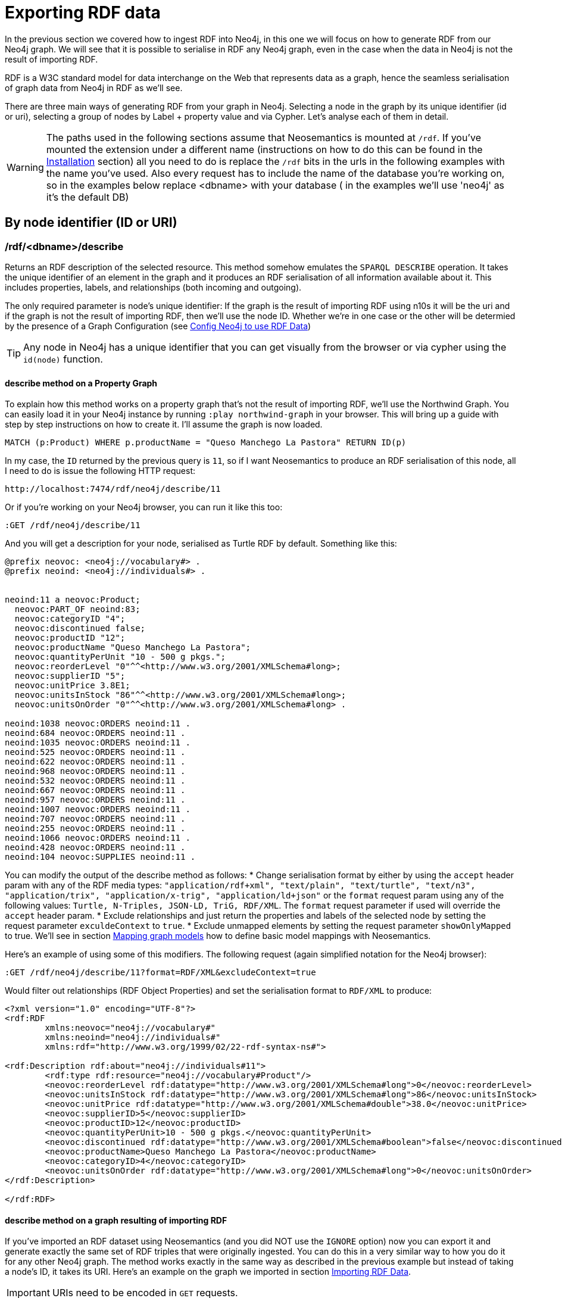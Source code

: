 = Exporting RDF data
:page-pagination:


In the previous section we covered how to ingest RDF into Neo4j, in this one we will focus on how to generate RDF from our Neo4j graph.
We will see that it is possible to serialise in RDF any Neo4j graph, even in the case when the data in Neo4j is not the result of importing RDF.

RDF is a W3C standard model for data interchange on the Web that represents data as a graph, hence the seamless serialisation of graph data from Neo4j in RDF as we'll see.

There are three main ways of generating RDF from your graph in Neo4j.
Selecting a node in the graph by its unique identifier (id or uri), selecting a group of nodes by Label + property value and via Cypher.
Let's analyse each of them in detail.

[WARNING]
The paths used in the following sections assume that Neosemantics is mounted at `/rdf`.
If you've mounted the extension under a different name (instructions on how to do this can be found in the xref:install.adoc[Installation] section) all you need to do is replace the `/rdf` bits in the urls in the following examples with the name you've used.
Also every request has to include the name of the database you're working on, so in the examples below replace <dbname> with your database ( in the examples we'll use 'neo4j' as it's the default DB)

== By node identifier (ID or URI)

=== /rdf/<dbname>/describe
Returns an RDF description of the selected resource. This method somehow emulates the `SPARQL DESCRIBE` operation. It takes the unique identifier of an element in the graph and it produces an RDF serialisation of all information available about it. This includes properties, labels, and relationships (both incoming and outgoing).

The only required parameter is node's unique identifier: If the graph is the result of importing RDF using n10s it will be the uri and if the graph is not the result of importing RDF, then we'll use the node ID. Whether we're in one case or the other will be determied by the presence of a Graph Configuration (see xref:config.adoc[Config Neo4j to use RDF Data])

[TIP]
Any node in Neo4j has a unique identifier that you can get visually from the browser or via cypher using the `id(node)` function.


==== describe method on a Property Graph
To explain how this method works on a property graph that's not the result of importing RDF, we'll use the Northwind Graph. You can easily load it in your Neo4j instance by running `:play northwind-graph` in your browser.
This will bring up a guide with step by step instructions on how to create it. I'll assume the graph is now loaded.


[source,Cypher]
----
MATCH (p:Product) WHERE p.productName = "Queso Manchego La Pastora" RETURN ID(p)
----

In my case, the `ID` returned by the previous query is `11`, so if I want Neosemantics to produce an RDF serialisation of this node, all I need to do is issue the following HTTP request:

[source,HTTP]
----
http://localhost:7474/rdf/neo4j/describe/11
----

Or if you're working on your Neo4j browser, you can run it like this too:

[source,Cypher]
----
:GET /rdf/neo4j/describe/11
----

And you will get a description for your node, serialised as Turtle RDF by default. Something like this:

[source,Turtle]
----
@prefix neovoc: <neo4j://vocabulary#> .
@prefix neoind: <neo4j://individuals#> .


neoind:11 a neovoc:Product;
  neovoc:PART_OF neoind:83;
  neovoc:categoryID "4";
  neovoc:discontinued false;
  neovoc:productID "12";
  neovoc:productName "Queso Manchego La Pastora";
  neovoc:quantityPerUnit "10 - 500 g pkgs.";
  neovoc:reorderLevel "0"^^<http://www.w3.org/2001/XMLSchema#long>;
  neovoc:supplierID "5";
  neovoc:unitPrice 3.8E1;
  neovoc:unitsInStock "86"^^<http://www.w3.org/2001/XMLSchema#long>;
  neovoc:unitsOnOrder "0"^^<http://www.w3.org/2001/XMLSchema#long> .

neoind:1038 neovoc:ORDERS neoind:11 .
neoind:684 neovoc:ORDERS neoind:11 .
neoind:1035 neovoc:ORDERS neoind:11 .
neoind:525 neovoc:ORDERS neoind:11 .
neoind:622 neovoc:ORDERS neoind:11 .
neoind:968 neovoc:ORDERS neoind:11 .
neoind:532 neovoc:ORDERS neoind:11 .
neoind:667 neovoc:ORDERS neoind:11 .
neoind:957 neovoc:ORDERS neoind:11 .
neoind:1007 neovoc:ORDERS neoind:11 .
neoind:707 neovoc:ORDERS neoind:11 .
neoind:255 neovoc:ORDERS neoind:11 .
neoind:1066 neovoc:ORDERS neoind:11 .
neoind:428 neovoc:ORDERS neoind:11 .
neoind:104 neovoc:SUPPLIES neoind:11 .

----

You can modify the output of the describe method as follows:
* Change serialisation format by either by using the `accept` header param with any of the RDF media types: `"application/rdf+xml", "text/plain", "text/turtle", "text/n3", "application/trix", "application/x-trig", "application/ld+json"` or the `format` request param using any of the following values: `Turtle, N-Triples, JSON-LD, TriG, RDF/XML`. The `format` request parameter if used will override the `accept` header param.
* Exclude relationships and just return the properties and labels of the selected node by setting the request parameter `exculdeContext` to `true`.
* Exclude unmapped elements by setting the request parameter `showOnlyMapped` to true. We'll see in section xref:mapping.adoc[Mapping graph models] how to define basic model mappings with Neosemantics.

Here's an example of using some of this modifiers.
The following request (again simplified notation for the Neo4j browser):

[source,Cypher]
----
:GET /rdf/neo4j/describe/11?format=RDF/XML&excludeContext=true
----

Would filter out relationships (RDF Object Properties) and set the serialisation format to `RDF/XML` to produce:

[source,RDF/XML]
----
<?xml version="1.0" encoding="UTF-8"?>
<rdf:RDF
	xmlns:neovoc="neo4j://vocabulary#"
	xmlns:neoind="neo4j://individuals#"
	xmlns:rdf="http://www.w3.org/1999/02/22-rdf-syntax-ns#">

<rdf:Description rdf:about="neo4j://individuals#11">
	<rdf:type rdf:resource="neo4j://vocabulary#Product"/>
	<neovoc:reorderLevel rdf:datatype="http://www.w3.org/2001/XMLSchema#long">0</neovoc:reorderLevel>
	<neovoc:unitsInStock rdf:datatype="http://www.w3.org/2001/XMLSchema#long">86</neovoc:unitsInStock>
	<neovoc:unitPrice rdf:datatype="http://www.w3.org/2001/XMLSchema#double">38.0</neovoc:unitPrice>
	<neovoc:supplierID>5</neovoc:supplierID>
	<neovoc:productID>12</neovoc:productID>
	<neovoc:quantityPerUnit>10 - 500 g pkgs.</neovoc:quantityPerUnit>
	<neovoc:discontinued rdf:datatype="http://www.w3.org/2001/XMLSchema#boolean">false</neovoc:discontinued>
	<neovoc:productName>Queso Manchego La Pastora</neovoc:productName>
	<neovoc:categoryID>4</neovoc:categoryID>
	<neovoc:unitsOnOrder rdf:datatype="http://www.w3.org/2001/XMLSchema#long">0</neovoc:unitsOnOrder>
</rdf:Description>

</rdf:RDF>
----

==== describe method on a graph resulting of importing RDF

If you've imported an RDF dataset using Neosemantics (and you did NOT use the `IGNORE` option) now you can export it and generate exactly the same set of RDF triples that were originally ingested.
You can do this in a very similar way to how you do it for any other Neo4j graph.
The method works exactly in the same way as described in the previous example but instead of taking a node's ID, it takes its URI. Here's an example on the graph we imported in section xref:import.adoc[Importing RDF Data].

[IMPORTANT]
URIs need to be encoded in `GET` requests.

[source,Cypher]
----
:GET /rdf/neo4j/describe/http%3A%2F%2Fneo4j.org%2Find%23neo4j355?format=RDF/XML
----

Notice the URL encoding of the URI (the clean URI is `http://neo4j.org/ind#neo4j355`) and the `format` parameter to specify the serialisation format. Here's the output of the request:

[source,Cypher]
----
<?xml version="1.0" encoding="UTF-8"?>
<rdf:RDF
	xmlns:neovoc="neo4j://vocabulary#"
	xmlns:rdf="http://www.w3.org/1999/02/22-rdf-syntax-ns#">

<rdf:Description rdf:about="http://neo4j.org/ind#neo4j355">
	<rdf:type rdf:resource="http://neo4j.org/vocab/sw#GraphPlatform"/>
	<rdf:type rdf:resource="http://neo4j.org/vocab/sw#AwesomePlatform"/>
	<name xmlns="http://neo4j.org/vocab/sw#">neo4j</name>
	<version xmlns="http://neo4j.org/vocab/sw#">3.5.5</version>
</rdf:Description>

<rdf:Description rdf:about="http://neo4j.org/ind#graphql3502">
	<runsOn xmlns="http://neo4j.org/vocab/sw#" rdf:resource="http://neo4j.org/ind#neo4j355"/>
</rdf:Description>

<rdf:Description rdf:about="http://neo4j.org/ind#nsmntx3502">
	<runsOn xmlns="http://neo4j.org/vocab/sw#" rdf:resource="http://neo4j.org/ind#neo4j355"/>
</rdf:Description>

<rdf:Description rdf:about="http://neo4j.org/ind#apoc3502">
	<runsOn xmlns="http://neo4j.org/vocab/sw#" rdf:resource="http://neo4j.org/ind#neo4j355"/>
</rdf:Description>

</rdf:RDF>
----


== By Label + property value

=== /rdf/<dbname>/describe/find/

An alternative way to select he node (or set of nodes) to serialise as RDF is to do a search by label and property.
Let's say in our Northwind Database example we want to get the Suppliers in a given postal code.
The label we're interested in is `Supplier` and the property is `postcode`.
Here's what a request of this type would look like:

[source,Cypher]
----
:GET /rdf/neo4j/describe/find/Supplier/postalCode/EC1%204SD?format=N-Triples
----

In this request we are setting the serialisation to N-Triples format.
Also notice that the property value (EC1 4SD) needs to be URL Encoded.
Here's the output of the request:

[source,RDF]
----
<neo4j://individuals#100> <http://www.w3.org/1999/02/22-rdf-syntax-ns#type> <neo4j://vocabulary#Supplier> .
<neo4j://individuals#100> <neo4j://vocabulary#country> "UK" .
<neo4j://individuals#100> <neo4j://vocabulary#contactTitle> "Purchasing Manager" .
<neo4j://individuals#100> <neo4j://vocabulary#address> "49 Gilbert St." .
<neo4j://individuals#100> <neo4j://vocabulary#supplierID> "1" .
<neo4j://individuals#100> <neo4j://vocabulary#phone> "(171) 555-2222" .
<neo4j://individuals#100> <neo4j://vocabulary#city> "London" .
<neo4j://individuals#100> <neo4j://vocabulary#contactName> "Charlotte Cooper" .
<neo4j://individuals#100> <neo4j://vocabulary#companyName> "Exotic Liquids" .
<neo4j://individuals#100> <neo4j://vocabulary#postalCode> "EC1 4SD" .
<neo4j://individuals#100> <neo4j://vocabulary#region> "NULL" .
<neo4j://individuals#100> <neo4j://vocabulary#fax> "NULL" .
<neo4j://individuals#100> <neo4j://vocabulary#homePage> "NULL" .
<neo4j://individuals#100> <neo4j://vocabulary#SUPPLIES> <neo4j://individuals#0> .
<neo4j://individuals#100> <neo4j://vocabulary#SUPPLIES> <neo4j://individuals#1> .
<neo4j://individuals#100> <neo4j://vocabulary#SUPPLIES> <neo4j://individuals#2> .
----

By default property values are treated as strings which may or may not work depending on the actual datatype stored in the node property in the Database.
If you need to specify the datatype, you'll need the `valType` parameter.
The following request returns all products with a given price point.

[source,Cypher]
----
:GET /rdf/neo4j/describe/find/Product/unitPrice/15?valType=INTEGER&excludeContext
----

Notice how we are being explicit about the datatype using the `valType` request parameter.
If we removed this parameter the request would return no results because there is no Product in the Northwind Database with a `unitPrice` stored as a string.
Here's the ouptut produced (default serialisation is Turtle).

[source,RDF]
----
@prefix neovoc: <neo4j://vocabulary#> .
@prefix neoind: <neo4j://individuals#> .


neoind:69 a neovoc:Product;
  neovoc:categoryID "1";
  neovoc:discontinued false;
  neovoc:productID "70";
  neovoc:productName "Outback Lager";
  neovoc:quantityPerUnit "24 - 355 ml bottles";
  neovoc:reorderLevel "30"^^<http://www.w3.org/2001/XMLSchema#long>;
  neovoc:supplierID "7";
  neovoc:unitPrice 1.5E1;
  neovoc:unitsInStock "15"^^<http://www.w3.org/2001/XMLSchema#long>;
  neovoc:unitsOnOrder "10"^^<http://www.w3.org/2001/XMLSchema#long> .

neoind:72 a neovoc:Product;
  neovoc:categoryID "8";
  neovoc:discontinued false;
  neovoc:productID "73";
  neovoc:productName "Röd Kaviar";
  neovoc:quantityPerUnit "24 - 150 g jars";
  neovoc:reorderLevel "5"^^<http://www.w3.org/2001/XMLSchema#long>;
  neovoc:supplierID "17";
  neovoc:unitPrice 1.5E1;
  neovoc:unitsInStock "101"^^<http://www.w3.org/2001/XMLSchema#long>;
  neovoc:unitsOnOrder "0"^^<http://www.w3.org/2001/XMLSchema#long> .
----

The different values that the `valType` request parameter can take are currently: `INTEGER`, `FLOAT` and `BOOLEAN`.

== Using Cypher

=== /rdf/<dbname>/cypher

Finally, the most powerful way of selecting the portion of the graph that we want to serialise as RDF would obviously be to use Cypher.
That's exactly what this method does.
In this case *it's a `POST` request* that takes as payload a JSON map with at least one `cypher` key having as its value the query returning the graph objects (nodes with their properties and relationships) to be serialised.

Optionally, the JSON map may include the `format` key that can be used to override the default serialization format (Turtle) and also a `showOnlyMapped` key (default value is `false`).
When present, the returned serialisation will exclude unmapped elements (same functionality explained in the `describe` methods).
Here's an example of use on the Northwind database.
Note that your query needs to return graph elements: nodes, relationships or paths. Produces an RDF serialization of the nodes and relationships returned by the query.<br>

This method works also on both property graphs, or graphs resulting of importing RDF into Neo4j.

==== cypher on a property graph

[source,Cypher]
----
:POST /rdf/neo4j/cypher
{ "cypher" : "MATCH path = (n:Customer { customerID : 'GROSR'})-[:PURCHASED]->(o)-[:ORDERS]->()-[:PART_OF]->(:Category { categoryName : 'Beverages'}) RETURN path " , "format": "RDF/XML" }
----

This is the subgraph (path) that we are serialising as RDF. We're taking a customer by its `customerID` and getting all orders containing items in category `Beverages`.
Nice path expression in Cypher :

image::customer-order-product-neo4j.png[Customer, order, product, category graph path, scaledwidth="100%"]

And this is the generated RDF/XML.

[source,RDF]
----
<?xml version="1.0" encoding="UTF-8"?>
<rdf:RDF
	xmlns:neovoc="neo4j://vocabulary#"
	xmlns:neoind="neo4j://individuals#"
	xmlns:rdf="http://www.w3.org/1999/02/22-rdf-syntax-ns#">

<rdf:Description rdf:about="neo4j://individuals#172">
	<rdf:type rdf:resource="neo4j://vocabulary#Customer"/>
	<neovoc:country>Venezuela</neovoc:country>
	<neovoc:address>5ª Ave. Los Palos Grandes</neovoc:address>
	<neovoc:contactTitle>Owner</neovoc:contactTitle>
	<neovoc:city>Caracas</neovoc:city>
	<neovoc:phone>(2) 283-2951</neovoc:phone>
	<neovoc:contactName>Manuel Pereira</neovoc:contactName>
	<neovoc:companyName>GROSELLA-Restaurante</neovoc:companyName>
	<neovoc:postalCode>1081</neovoc:postalCode>
	<neovoc:customerID>GROSR</neovoc:customerID>
	<neovoc:fax>(2) 283-3397</neovoc:fax>
	<neovoc:region>DF</neovoc:region>
</rdf:Description>

<rdf:Description rdf:about="neo4j://individuals#774">
	<rdf:type rdf:resource="neo4j://vocabulary#Order"/>
	<neovoc:shipCity>Caracas</neovoc:shipCity>
	<neovoc:orderID>10785</neovoc:orderID>
	<neovoc:freight>1.51</neovoc:freight>
	<neovoc:requiredDate>1998-01-15 00:00:00.000</neovoc:requiredDate>
	<neovoc:employeeID>1</neovoc:employeeID>
	<neovoc:shipPostalCode>1081</neovoc:shipPostalCode>
	<neovoc:shipName>GROSELLA-Restaurante</neovoc:shipName>
	<neovoc:shipCountry>Venezuela</neovoc:shipCountry>
	<neovoc:shipAddress>5ª Ave. Los Palos Grandes</neovoc:shipAddress>
	<neovoc:shipVia>3</neovoc:shipVia>
	<neovoc:customerID>GROSR</neovoc:customerID>
	<neovoc:shipRegion>DF</neovoc:shipRegion>
	<neovoc:shippedDate>1997-12-24 00:00:00.000</neovoc:shippedDate>
	<neovoc:orderDate>1997-12-18 00:00:00.000</neovoc:orderDate>
</rdf:Description>

<rdf:Description rdf:about="neo4j://individuals#74">
	<rdf:type rdf:resource="neo4j://vocabulary#Product"/>
	<neovoc:reorderLevel rdf:datatype="http://www.w3.org/2001/XMLSchema#long">25</neovoc:reorderLevel>
	<neovoc:unitsInStock rdf:datatype="http://www.w3.org/2001/XMLSchema#long">125</neovoc:unitsInStock>
	<neovoc:unitPrice rdf:datatype="http://www.w3.org/2001/XMLSchema#double">7.75</neovoc:unitPrice>
	<neovoc:supplierID>12</neovoc:supplierID>
	<neovoc:productID>75</neovoc:productID>
	<neovoc:quantityPerUnit>24 - 0.5 l bottles</neovoc:quantityPerUnit>
	<neovoc:discontinued rdf:datatype="http://www.w3.org/2001/XMLSchema#boolean">false</neovoc:discontinued>
	<neovoc:productName>Rhönbräu Klosterbier</neovoc:productName>
	<neovoc:categoryID>1</neovoc:categoryID>
	<neovoc:unitsOnOrder rdf:datatype="http://www.w3.org/2001/XMLSchema#long">0</neovoc:unitsOnOrder>
</rdf:Description>

<rdf:Description rdf:about="neo4j://individuals#80">
	<rdf:type rdf:resource="neo4j://vocabulary#Category"/>
	<neovoc:description>Soft drinks, coffees, teas, beers, and ales</neovoc:description>
	<neovoc:categoryName>Beverages</neovoc:categoryName>
	<neovoc:picture>0x151C2F00020000000D000E0014002100FFFFFFFF4269746D617020496D616765005061696E742E5069637475726500010500000200000007000000504272757368000000000000000000A0290000424D98290000000000005600000028000000AC00000078000000010004000000000000000000880B0000880B0000080000</neovoc:picture>
	<neovoc:categoryID>1</neovoc:categoryID>
</rdf:Description>

<rdf:Description rdf:about="neo4j://individuals#172">
	<neovoc:PURCHASED rdf:resource="neo4j://individuals#774"/>
</rdf:Description>

<rdf:Description rdf:about="neo4j://individuals#774">
	<neovoc:ORDERS rdf:resource="neo4j://individuals#74"/>
</rdf:Description>

<rdf:Description rdf:about="neo4j://individuals#74">
	<neovoc:PART_OF rdf:resource="neo4j://individuals#80"/>
</rdf:Description>

</rdf:RDF>

----

And here's the graph visualisation produced by the https://www.w3.org/RDF/Validator/[W3C's RDF validation service] for this RDF.
Feel free to test the parsing of the generated RDF yourself. You can do it manually copy-pasting it in the form, or you can point directly to your Neo4j instance RDF endpoint if the URL is publicly accessible.

image::customer-order-product-rdf.png[RDF Graph visualisation generated by W3C RDF Validation service, scaledwidth="100%"]

It is possible to pass parameters to the query using the `cypherParams` parameter in the request.
And you should be using params whenever possible.
Here's exactly the same request but passing the customerID as a parameter to the cypher.

[source,Cypher]
----
:POST /rdf/<dbname>/cypher
{ "cypher" : "MATCH path = (n:Customer { customerID : $custid })-[:PURCHASED]->(o)-[:ORDERS]->()-[:PART_OF]->(:Category { categoryName : 'Beverages'}) RETURN path " , "cypherParams" : { "custid": "GROSR" }, "format": "RDF/XML" }
----

==== cypher  on a graph result of importing RDF

If the graph in your Neo4j DB is the result of importing an RDF dataset using Neosemantics (and of course if you did NOT use the `IGNORE` option), this method will work in exactly the same way we just described but will use the stored Graph Configuration (see xref:config.adoc[Configuring Neo4j to use RDF data]) and Namespace prefix (see xref:import.adoc#custom-prefixes-for-namespaces[Defining custom prefixes for namespaces])  information to generate exactly the same RDF triples that were originally ingested.
The parameters are identical to the previous case.
Here's an example on the graph we imported in section xref:import.adoc[Importing RDF Data] that returns a plugin information given a `releaseDate`:

[source,Cypher]
----
:POST /rdf/neo4j/cypher { "cypher":"MATCH (neo4j:ns0__GraphPlatform)<-[ro:ns0__runsOn]-(plugin:ns0__Neo4jPlugin) WHERE plugin.ns0__releaseDate = '03-06-2019' RETURN plugin, ro, neo4j " , "format" : "JSON-LD"}
----

We can use this example to set the serialisation format to `JSON-LD`, which would produce the following RDF fragment:

[source,RDF]
----
[ {
  "@id" : "http://neo4j.org/ind#neo4j355",
  "@type" : [ "http://neo4j.org/vocab/sw#GraphPlatform", "http://neo4j.org/vocab/sw#AwesomePlatform" ],
  "http://neo4j.org/vocab/sw#name" : [ {
    "@value" : "neo4j"
  } ],
  "http://neo4j.org/vocab/sw#version" : [ {
    "@value" : "3.5.5"
  } ]
}, {
  "@id" : "http://neo4j.org/ind#nsmntx3502",
  "@type" : [ "http://neo4j.org/vocab/sw#Neo4jPlugin" ],
  "http://neo4j.org/vocab/sw#name" : [ {
    "@value" : "NSMNTX"
  } ],
  "http://neo4j.org/vocab/sw#releaseDate" : [ {
    "@value" : "03-06-2019"
  } ],
  "http://neo4j.org/vocab/sw#runsOn" : [ {
    "@id" : "http://neo4j.org/ind#neo4j355"
  } ],
  "http://neo4j.org/vocab/sw#version" : [ {
    "@value" : "3.5.0.2"
  } ]
} ]
----

Run this cypher instead `MATCH (n:Resource)-[r]-(m) RETURN *` and you'll be returning the whole dataset, or in other words, regenerating from Neo4j exactly the same RDF that we ingested in the first place.


== Export Graph Ontology

It is possible to export your Graph schema in the form of an OWL Ontology. The same output produced by the `db.schema()` procedure can be generated as RDF/OWL through the `/onto` method.

=== /rdf/<dbname>/onto
The `/onto` method will run `db.schema()` on your Neo4j graph and will generate `owl:Class` definitions for each label found, and `owl:ObjectProperty` definitions for each relationship along with `rdfs:domain` and `rdfs:range` based on the labels of their start and end nodes.
Here's an example of the output for the Neo4j Movie database.

[source,Cypher]
----
:GET /rdf/neo4j/onto
----

or

[source,shell]
----
http://localhost:7474/rdf/neo4j/onto
----

And the ontology generated would be:

[source,RDF]
----
@prefix owl: <http://www.w3.org/2002/07/owl#> .
@prefix rdfs: <http://www.w3.org/2000/01/rdf-schema#> .
@prefix rdf: <http://www.w3.org/1999/02/22-rdf-syntax-ns#> .
@prefix neovoc: <neo4j://vocabulary#> .
@prefix neoind: <neo4j://individuals#> .


neovoc:Movie a owl:Class;
  rdfs:label "Movie" .

neovoc:Person a owl:Class;
  rdfs:label "Person" .

neovoc:ACTED_IN a owl:ObjectProperty;
  rdfs:domain neovoc:Person;
  rdfs:range neovoc:Movie .

neovoc:REVIEWED a owl:ObjectProperty;
  rdfs:domain neovoc:Person;
  rdfs:range neovoc:Movie .

neovoc:PRODUCED a owl:ObjectProperty;
  rdfs:domain neovoc:Person;
  rdfs:range neovoc:Movie .

neovoc:WROTE a owl:ObjectProperty;
  rdfs:domain neovoc:Person;
  rdfs:range neovoc:Movie .

neovoc:FOLLOWS a owl:ObjectProperty;
  rdfs:domain neovoc:Person;
  rdfs:range neovoc:Person .

neovoc:DIRECTED a owl:ObjectProperty;
  rdfs:domain neovoc:Person;
  rdfs:range neovoc:Movie .
----

It is possible to set the serialisation format using the `accept` header param or the `format` request param.
The following request would serialise the ontology as N-Triples.

[source,shell]
----
:GET /rdf/neo4j/onto?format=N-Triples
----


This method  can be used also if the Neo4j graph is the result of importing RDF via any of the `n10s.rdf.import` procedures, again the info in the Graph Config and the Namespace prefix definition will be used to regenerate the originally imported RDF.

[source,Cypher]
----
:GET /rdf/neo4j/onto
----

Which applied to the example dataset about neo4j plugins used in section xref:import.adoc[Import], would produce the following ontology:

[source,Cypher]
----
@prefix owl: <http://www.w3.org/2002/07/owl#> .
@prefix rdfs: <http://www.w3.org/2000/01/rdf-schema#> .
@prefix rdf: <http://www.w3.org/1999/02/22-rdf-syntax-ns#> .
@prefix neovoc: <neo4j://vocabulary#> .
@prefix neoind: <neo4j://individuals#> .


<http://neo4j.org/vocab/sw#GraphPlatform> a owl:Class;
  rdfs:label "GraphPlatform" .

<http://neo4j.org/vocab/sw#Neo4jPlugin> a owl:Class;
  rdfs:label "Neo4jPlugin" .

<http://neo4j.org/vocab/sw#AwesomePlatform> a owl:Class;
  rdfs:label "AwesomePlatform" .

<http://neo4j.org/vocab/sw#runsOn> a owl:ObjectProperty;
  rdfs:domain <http://neo4j.org/vocab/sw#Neo4jPlugin>;
  rdfs:label "runsOn";
  rdfs:range <http://neo4j.org/vocab/sw#AwesomePlatform>, <http://neo4j.org/vocab/sw#GraphPlatform> .
----
